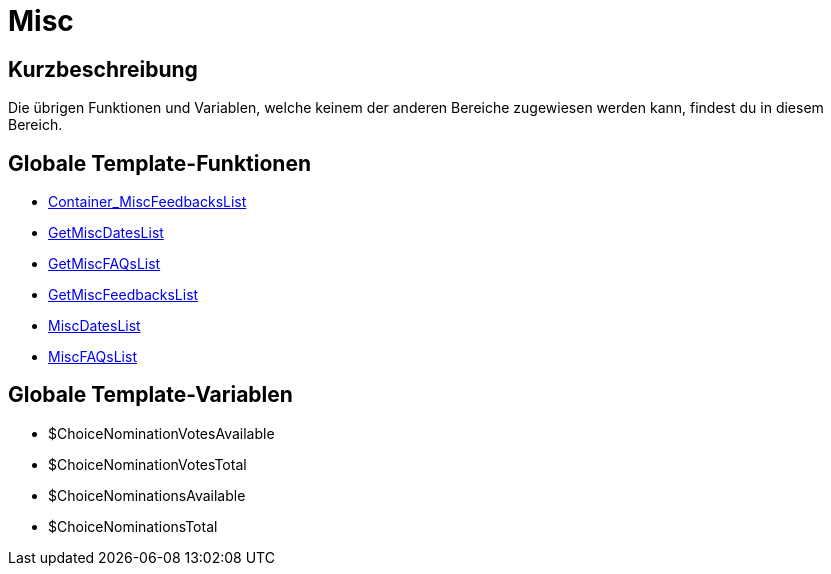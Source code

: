 = Misc
:lang: de
// include::{includedir}/_header.adoc[]
:keywords: Misc
:position: 9

//  auto generated content Thu, 06 Jul 2017 00:27:09 +0200
== Kurzbeschreibung

Die übrigen Funktionen und Variablen, welche keinem der anderen Bereiche zugewiesen werden kann, findest du in diesem Bereich.

== Globale Template-Funktionen

* <<omni-channel/online-shop/webshop-einrichten/cms-syntax#webdesign-misc-container-miscfeedbackslist, Container_MiscFeedbacksList>>
* <<omni-channel/online-shop/webshop-einrichten/cms-syntax#webdesign-misc-getmiscdateslist, GetMiscDatesList>>
* <<omni-channel/online-shop/webshop-einrichten/cms-syntax#webdesign-misc-getmiscfaqslist, GetMiscFAQsList>>
* <<omni-channel/online-shop/webshop-einrichten/cms-syntax#webdesign-misc-getmiscfeedbackslist, GetMiscFeedbacksList>>
* <<omni-channel/online-shop/webshop-einrichten/cms-syntax#webdesign-misc-miscdateslist, MiscDatesList>>
* <<omni-channel/online-shop/webshop-einrichten/cms-syntax#webdesign-misc-miscfaqslist, MiscFAQsList>>

== Globale Template-Variablen

* $ChoiceNominationVotesAvailable
* $ChoiceNominationVotesTotal
* $ChoiceNominationsAvailable
* $ChoiceNominationsTotal

